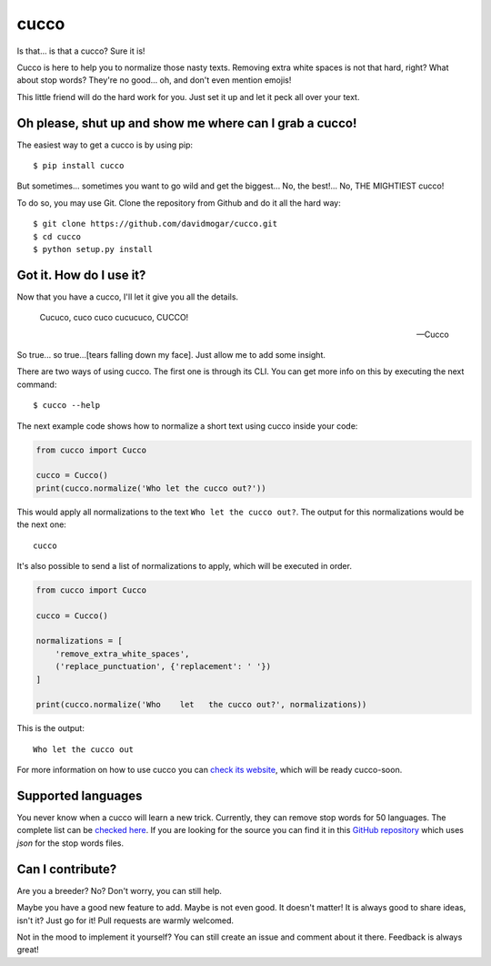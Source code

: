 cucco |Build Status| |codecov| |beerpay|
========================================

Is that... is that a cucco? Sure it is!

Cucco is here to help you to normalize those nasty texts. Removing extra white spaces is not that hard, right? What about stop words? They're no good... oh, and don't even mention emojis!

This little friend will do the hard work for you. Just set it up and let it peck all over your text.

Oh please, shut up and show me where can I grab a cucco!
--------------------------------------------------------

The easiest way to get a cucco is by using pip:

::

    $ pip install cucco

But sometimes... sometimes you want to go wild and get the biggest... No, the best!... No, THE MIGHTIEST cucco!

To do so, you may use Git. Clone the repository from Github and do it all the hard way:

::

    $ git clone https://github.com/davidmogar/cucco.git
    $ cd cucco
    $ python setup.py install

Got it. How do I use it?
------------------------

Now that you have a cucco, I'll let it give you all the details.

    Cucuco, cuco cuco cucucuco, CUCCO!

    -- Cucco

So true... so true...[tears falling down my face]. Just allow me to add some insight.

There are two ways of using cucco. The first one is through its CLI. You can get more info on this by executing the next command:

::

    $ cucco --help

The next example code shows how to normalize a short text using cucco inside your code:

.. code:: python

    from cucco import Cucco

    cucco = Cucco()
    print(cucco.normalize('Who let the cucco out?'))

This would apply all normalizations to the text ``Who let the cucco out?``. The output for this normalizations would be the next one:

::

    cucco

It's also possible to send a list of normalizations to apply, which will be executed in order.

.. code:: python

    from cucco import Cucco

    cucco = Cucco()

    normalizations = [
        'remove_extra_white_spaces',
        ('replace_punctuation', {'replacement': ' '})
    ]

    print(cucco.normalize('Who    let   the cucco out?', normalizations))

This is the output:

::

    Who let the cucco out

For more information on how to use cucco you can `check its website <cucco.io>`_, which will be ready cucco-soon.

Supported languages
-------------------

You never know when a cucco will learn a new trick. Currently, they can remove stop words for 50 languages. The complete list can be `checked here <https://github.com/davidmogar/cucco/tree/master/cucco/data>`_. If you are looking for the source you can find it in this `GitHub repository <https://github.com/6/stopwords-json>`_ which uses `json` for the stop words files.

Can I contribute?
-----------------

Are you a breeder? No? Don't worry, you can still help.

Maybe you have a good new feature to add. Maybe is not even good. It doesn't matter! It is always good to share ideas, isn't it? Just go for it! Pull requests are warmly welcomed.

Not in the mood to implement it yourself? You can still create an issue and comment about it there. Feedback is always great!

.. |Build Status| image:: https://travis-ci.org/davidmogar/cucco.svg?branch=master
   :target: https://travis-ci.org/davidmogar/cucco
.. |codecov| image:: https://codecov.io/gh/davidmogar/cucco/branch/master/graph/badge.svg
   :target: https://codecov.io/gh/davidmogar/cucco
.. |beerpay| image:: https://beerpay.io/davidmogar/cucco/badge.svg?style=flat
   :target: https://beerpay.io/davidmogar/cucco
